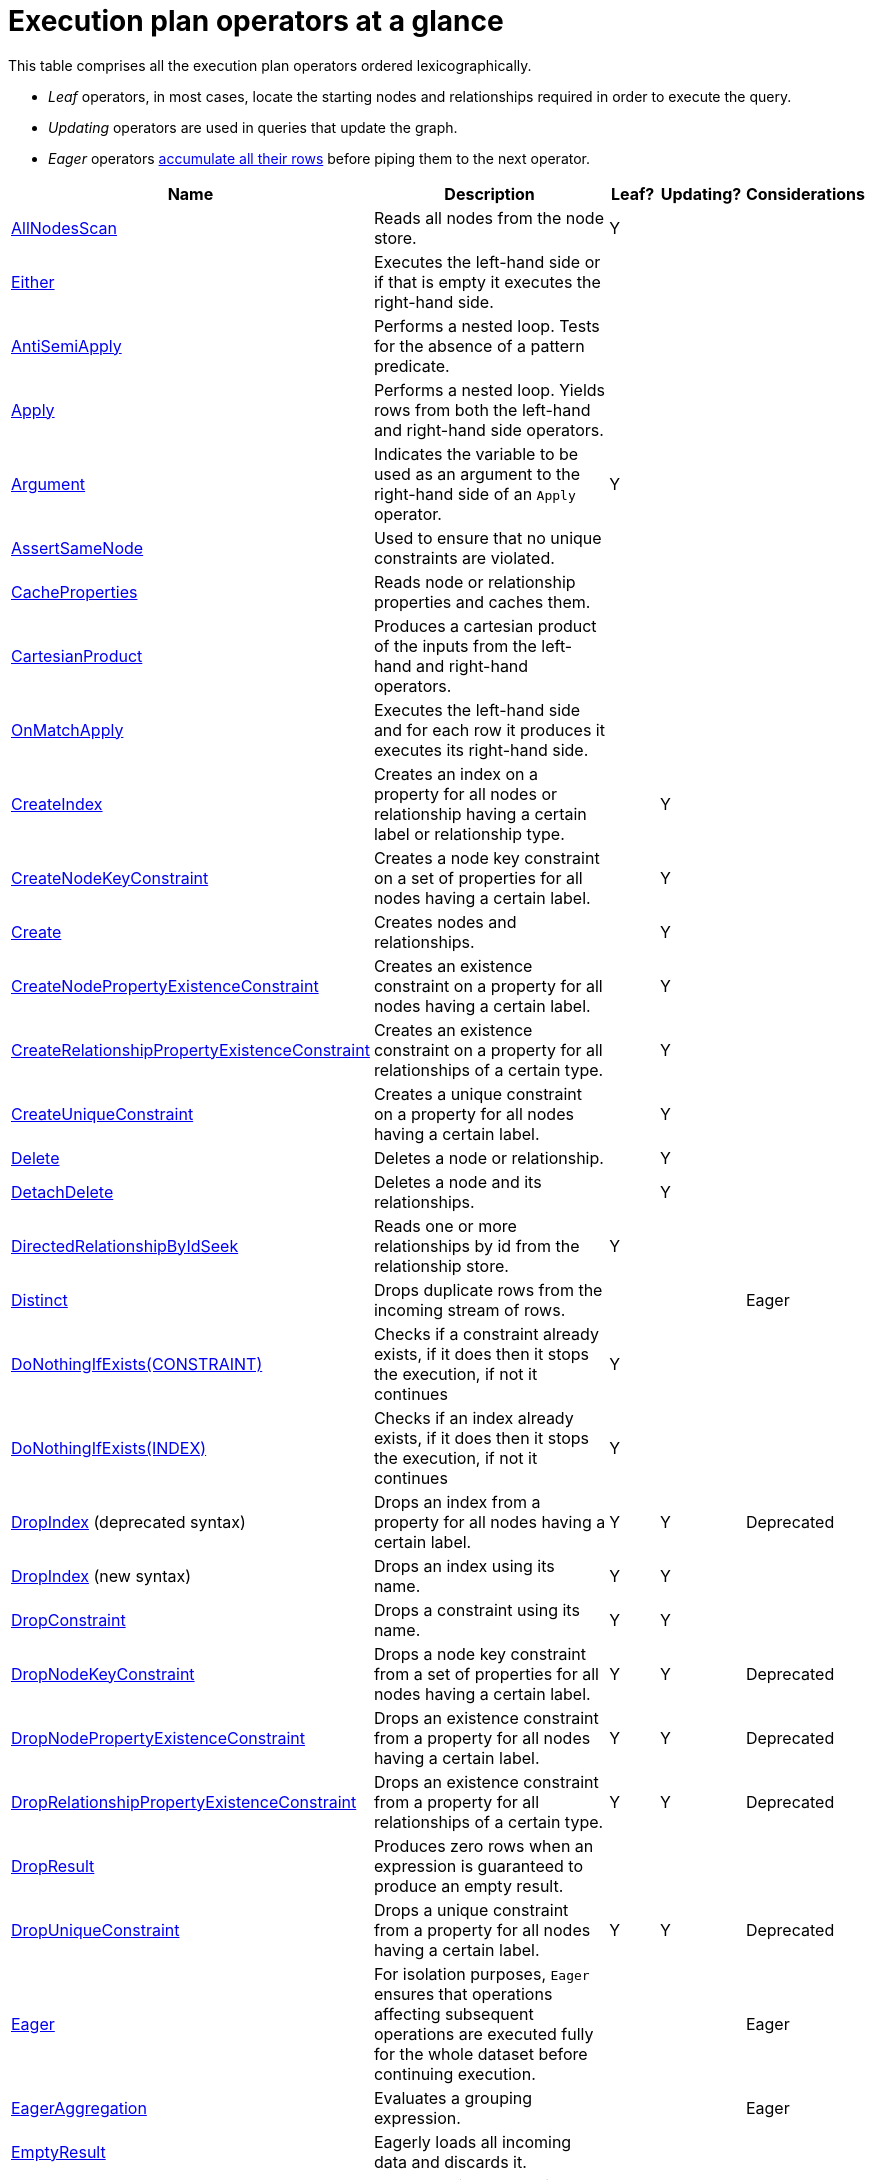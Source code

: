[[execution-plan-operators-summary]]
= Execution plan operators at a glance

This table comprises all the execution plan operators ordered lexicographically.

* _Leaf_ operators, in most cases, locate the starting nodes and relationships required in order to execute the query.

* _Updating_ operators are used in queries that update the graph.

* _Eager_ operators <<eagerness-laziness, accumulate all their rows>> before piping them to the next operator.

[cols="35a,35a,6,10,14", options="header"]
|===
|Name                                                                       | Description | Leaf? | Updating? | Considerations
| <<query-plan-all-nodes-scan, AllNodesScan>>                                | Reads all nodes from the node store. | Y | |
| <<query-plan-either, Either>>                | Executes the left-hand side or if that is empty it executes the right-hand side. | | |
| <<query-plan-anti-semi-apply, AntiSemiApply>>                              | Performs a nested loop. Tests for the absence of a pattern predicate. | | |
| <<query-plan-apply, Apply>>                                                | Performs a nested loop. Yields rows from both the left-hand and right-hand side operators.  | | |
| <<query-plan-argument, Argument>>                                | Indicates the variable to be used as an argument to the right-hand side of an `Apply` operator.  | Y | |
| <<query-plan-assert-same-node, AssertSameNode>>                            | Used to ensure that no unique constraints are violated.  | | |
| <<query-plan-cache-properties, CacheProperties>>                 | Reads node or relationship properties and caches them. | | |
| <<query-plan-cartesian-product, CartesianProduct>>                 | Produces a cartesian product of the inputs from the left-hand and right-hand operators.  | | |
| <<query-plan-on-match-apply, OnMatchApply>>                         | Executes the left-hand side and for each row it produces it executes its right-hand side.  | | |
| <<query-plan-create-index, CreateIndex>>              | Creates an index on a property for all nodes or relationship having a certain label or relationship type.  | | Y |
| <<query-plan-create-node-key-constraint, CreateNodeKeyConstraint>>     |  Creates a node key constraint on a set of properties for all nodes having a certain label.  | | Y |
| <<query-plan-create-nodes---relationships, Create>>              | Creates nodes and relationships.  | | Y |
| <<query-plan-create-node-property-existence-constraint, CreateNodePropertyExistenceConstraint>>     |  Creates an existence constraint on a property for all nodes having a certain label.  | | Y |
| <<query-plan-create-relationship-property-existence-constraint, CreateRelationshipPropertyExistenceConstraint>>     | Creates an existence constraint on a property for all relationships of a certain type.  | | Y |
| <<query-plan-create-unique-constraint, CreateUniqueConstraint>>                  | Creates a unique constraint on a property for all nodes having a certain label.  | | Y |
| <<query-plan-delete, Delete>>                                          | Deletes a node or relationship.  | | Y |
| <<query-plan-detach-delete, DetachDelete>>               | Deletes a node and its relationships.  | | Y |
| <<query-plan-directed-relationship-by-id-seek, DirectedRelationshipByIdSeek>>  | Reads one or more relationships by id from the relationship store.  | Y | |
| <<query-plan-distinct, Distinct>>                                          | Drops duplicate rows from the incoming stream of rows.  | | | Eager
| <<query-plan-create-constraint-only-if-it-does-not-already-exist, DoNothingIfExists(CONSTRAINT)>> | Checks if a constraint already exists, if it does then it stops the execution, if not it continues | Y | |
| <<query-plan-create-index-only-if-it-does-not-already-exist, DoNothingIfExists(INDEX)>> | Checks if an index already exists, if it does then it stops the execution, if not it continues | Y | |
| <<query-plan-drop-index-by-schema, DropIndex>> (deprecated syntax) | Drops an index from a property for all nodes having a certain label.  | Y | Y | Deprecated
| <<query-plan-drop-index-by-name, DropIndex>> (new syntax) | Drops an index using its name.  | Y | Y |
| <<query-plan-drop-constraint-by-name, DropConstraint>>     |  Drops a constraint using its name.  | Y | Y |
| <<query-plan-drop-node-key-constraint, DropNodeKeyConstraint>>     |  Drops a node key constraint from a set of properties for all nodes having a certain label.  | Y | Y | Deprecated
| <<query-plan-drop-node-property-existence-constraint, DropNodePropertyExistenceConstraint>>     | Drops an existence constraint from a property for all nodes having a certain label.  | Y | Y | Deprecated
| <<query-plan-drop-relationship-property-existence-constraint, DropRelationshipPropertyExistenceConstraint>>     | Drops an existence constraint from a property for all relationships of a certain type.  | Y | Y | Deprecated
| <<query-plan-drop-result, DropResult>>     | Produces zero rows when an expression is guaranteed to produce an empty result.  |  |  |
| <<query-plan-drop-unique-constraint, DropUniqueConstraint>>                  | Drops a unique constraint from a property for all nodes having a certain label.  | Y | Y | Deprecated
| <<query-plan-eager, Eager>>                                                | For isolation purposes, `Eager` ensures that operations affecting subsequent operations are executed fully for the whole dataset before continuing execution.  | | | Eager
| <<query-plan-eager-aggregation, EagerAggregation>>                         | Evaluates a grouping expression. | | | Eager
| <<query-plan-empty-result, EmptyResult>>                                   | Eagerly loads all incoming data and discards it. | | |
| <<query-plan-empty-row, EmptyRow>>                                   | Returns a single row with no columns. | Y | |
| <<query-plan-expand-all, Expand(All) >>                                    | Traverses incoming or outgoing relationships from a given node. | | |
| <<query-plan-expand-into, Expand(Into)>>                                   | Finds all relationships between two nodes. | | |
| <<query-plan-filter, Filter>>                                              | Filters each row coming from the child operator, only passing through rows that evaluate the predicates to `true`. | | |
| <<query-plan-foreach, Foreach>>                                              | Performs a nested loop. Yields rows from the left-hand operator and discards rows from the right-hand operator. | | |
| <<query-plan-let-anti-semi-apply, LetAntiSemiApply>>                       | Performs a nested loop. Tests for the absence of a pattern predicate in queries containing multiple pattern predicates. | | |
| <<query-plan-let-select-or-semi-apply, LetSelectOrSemiApply>>              | Performs a nested loop. Tests for the presence of a pattern predicate that is combined with other predicates. | | |
| <<query-plan-let-select-or-anti-semi-apply, LetSelectOrAntiSemiApply>>     | Performs a nested loop. Tests for the absence of a pattern predicate that is combined with other predicates. | | |
| <<query-plan-let-semi-apply, LetSemiApply>>                                | Performs a nested loop. Tests for the presence of a pattern predicate in queries containing multiple pattern predicates. | | |
| <<query-plan-limit, Limit>>                                                | Returns the first 'n' rows from the incoming input. | | |
| <<query-plan-load-csv, LoadCSV>>                                                  | Loads data from a CSV source into the query. | Y | |
| <<query-plan-lock-nodes, LockNodes>>                                                | Locks the start and end node when creating a relationship. | | |
| <<query-plan-merge-create-node, MergeCreateNode>>            | Creates the node when failing to find the node. | Y | Y |
| <<query-plan-merge-create-relationship, MergeCreateRelationship>>            | Creates the relationship when failing to find the relationship. | | Y |
| <<query-plan-node-by-id-seek, NodeByIdSeek>>                               | Reads one or more nodes by id from the node store. | Y | |
| <<query-plan-node-by-label-scan, NodeByLabelScan>>                         | Fetches all nodes with a specific label from the node label index. | Y | |
| <<query-plan-node-count-from-count-store, NodeCountFromCountStore>>        | Uses the count store to answer questions about node counts. | Y | |
| <<query-plan-node-hash-join, NodeHashJoin>>                                | Executes a hash join on node ids. | | | Eager
| <<query-plan-node-index-contains-scan, NodeIndexContainsScan>>             | Examines all values stored in an index, searching for entries containing a specific string. | Y | |
| <<query-plan-node-index-ends-with-scan, NodeIndexEndsWithScan>>        | Examines all values stored in an index, searching for entries ending in a specific string. | Y | |
| <<query-plan-node-index-scan, NodeIndexScan>>                              | Examines all values stored in an index, returning all nodes with a particular label having a specified property. | Y | |
| <<query-plan-node-index-seek, NodeIndexSeek>>                              | Finds nodes using an index seek. | Y | |
| <<query-plan-node-index-seek-by-range, NodeIndexSeekByRange>>                 | Finds nodes using an index seek where the value of the property matches the given prefix string. | Y | |
| <<query-plan-node-left-right-outer-hash-join, NodeLeftOuterHashJoin>>                 | Executes a left outer hash join. |  |  | Eager
| <<query-plan-node-left-right-outer-hash-join, NodeRightOuterHashJoin>>                 | Executes a right outer hash join. |  |  | Eager
| <<query-plan-node-unique-index-seek, NodeUniqueIndexSeek>>                        | Finds nodes using an index seek within a unique index. | Y | |
| <<query-plan-node-unique-index-seek-by-range, NodeUniqueIndexSeekByRange>>                 | Finds nodes using an index seek within a unique index where the value of the property matches the given prefix string. | Y | |
| <<query-plan-ordered-aggregation, OrderedAggregation>>                    | Like `EagerAggregation` but relies on the ordering of incoming rows. Is not eager. | | |
| <<query-plan-ordered-distinct, OrderedDistinct>>                    | Like `Distinct` but relies on the ordering of incoming rows. | | |
| <<query-plan-optional, Optional>>                    | Yields a single row with all columns set to `null` if no data is returned by its source. | | |
| <<query-plan-optional-expand-all, OptionalExpand(All)>>                    | Traverses relationships from a given node, producing a single row with the relationship and end node set to `null` if the predicates are not fulfilled. | | |
| <<query-plan-optional-expand-into, OptionalExpand(Into)>>                    | Traverses all relationships between two nodes, producing a single row with the relationship and end node set to `null` if no matching relationships are found (the start node will be the node with the smallest degree). | | |
| <<query-plan-partial-sort, PartialSort>>                               | Sorts a row by multiple columns if there is already an ordering.| | |
| <<query-plan-partial-top, PartialTop>>                                 | Returns the first 'n' rows sorted by multiple columns if there is already an ordering.| | |
| <<query-plan-procedure-call, ProcedureCall>>                               | Calls a procedure. | | |
| <<query-plan-produce-results, ProduceResults>>                                   | Prepares the result so that it is consumable by the user. | | |
| <<query-plan-project-endpoints, ProjectEndpoints>>                         | Projects the start and end node of a relationship. | | |
| <<query-plan-projection, Projection>>                                      | Evaluates a set of expressions, producing a row with the results thereof. | Y | |
| <<query-plan-relationship-count-from-count-store, RelationshipCountFromCountStore>>    | Uses the count store to answer questions about relationship counts. | Y | |
| <<query-plan-remove-labels, RemoveLabels>>   | Deletes labels from a node. | | Y |
| <<query-plan-roll-up-apply, RollUpApply>>      | Performs a nested loop. Executes a pattern expression or pattern comprehension. | | |
| <<query-plan-select-or-anti-semi-apply, SelectOrAntiSemiApply>>            | Performs a nested loop. Tests for the absence of a pattern predicate if an expression predicate evaluates to `false`. | | |
| <<query-plan-select-or-semi-apply, SelectOrSemiApply>>                     | Performs a nested loop. Tests for the presence of a pattern predicate if an expression predicate evaluates to `false`. | | |
| <<query-plan-semi-apply, SemiApply>>                                       | Performs a nested loop. Tests for the presence of a pattern predicate. | | |
| <<query-plan-set-labels, SetLabels>>                            | Sets labels on a node. | | Y |
| <<query-plan-set-node-properties-from-map, SetNodePropertiesFromMap>>          | Sets properties from a map on a node. | | Y |
| <<query-plan-set-property, SetProperty>>          | Sets a property on a node or relationship. | | Y |
| <<query-plan-set-relationship-properties-from-map, SetRelationshipPropertiesFromMap>>    | Sets properties from a map on a relationship. | | Y |
| <<query-plan-skip, Skip>>                                                  | Skips 'n' rows from the incoming rows. | | |
| <<query-plan-sort, Sort>>                                                  | Sorts rows by a provided key. | | | Eager
| <<query-plan-top, Top>>                                                    | Returns the first 'n' rows sorted by a provided key. | | | Eager
| <<query-plan-triadic-selection, TriadicSelection>>                                            | Solves triangular queries, such as the very common 'find my friend-of-friends that are not already my friend'. | | |
| <<query-plan-undirected-relationship-by-id-seek, UndirectedRelationshipByIdSeek>> | Reads one or more relationships by id from the relationship store. | Y | |
| <<query-plan-union, Union>>                                                | Concatenates the results from the right-hand operator with the results from the left-hand operator. | | |
| <<query-plan-unwind, Unwind>>                                              | Returns one row per item in a list. | | |
| <<query-plan-value-hash-join, ValueHashJoin>>                       | Executes a hash join on arbitrary values. | | | Eager
| <<query-plan-varlength-expand-all, VarLengthExpand(All)>>                                   | Traverses variable-length relationships from a given node. | | |
| <<query-plan-varlength-expand-into, VarLengthExpand(Into)>>                                   | Finds all variable-length relationships between two nodes. | | |
| <<query-plan-varlength-expand-pruning, VarLengthExpand(Pruning)>>                                   | Traverses variable-length relationships from a given node and only returns unique end nodes. | | |
|===

